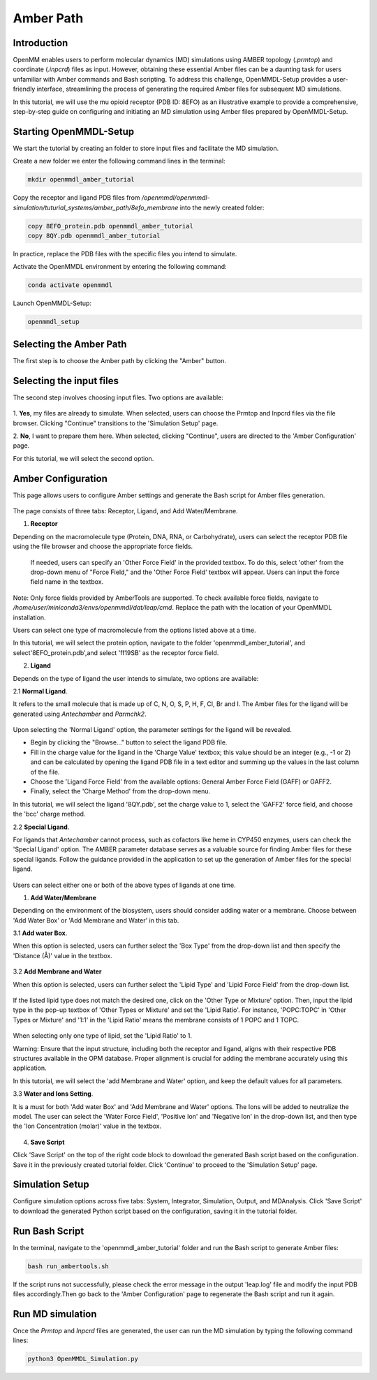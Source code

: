 **Amber Path**
==============

Introduction
------------------

OpenMM enables users to perform molecular dynamics (MD) simulations using AMBER topology (`.prmtop`) and coordinate (`.inpcrd`) files as input. However, obtaining these essential Amber files can be a daunting task for users unfamiliar with Amber commands and Bash scripting. To address this challenge, OpenMMDL-Setup provides a user-friendly interface, streamlining the process of generating the required Amber files for subsequent MD simulations. 

In this tutorial, we will use the mu opioid receptor (PDB ID: 8EFO) as an illustrative example to provide a comprehensive, step-by-step guide on configuring and initiating an MD simulation using Amber files prepared by OpenMMDL-Setup.

Starting OpenMMDL-Setup
------------------------------
We start the tutorial by creating an folder to store input files and facilitate the MD simulation.

Create a new folder we enter the following command lines in the terminal:

.. code-block:: text
    
    mkdir openmmdl_amber_tutorial

Copy the receptor and ligand PDB files from `/openmmdl/openmmdl-simulation/tuturial_systems/amber_path/8efo_membrane` into the newly created folder:

.. code-block:: text
    
    copy 8EFO_protein.pdb openmmdl_amber_tutorial
    copy 8QY.pdb openmmdl_amber_tutorial
    
In practice, replace the PDB files with the specific files you intend to simulate.

Activate the OpenMMDL environment by entering the following command:

.. code-block:: text

    conda activate openmmdl

Launch OpenMMDL-Setup:

.. code-block:: text

    openmmdl_setup

Selecting the Amber Path
------------------------------
The first step is to choose the Amber path by clicking the "Amber" button.

.. figure:: /_static/images/tutorials/Amber_Path/amberPath.png
   :figwidth: 700px
   :align: center

Selecting the input files
------------------------------
The second step involves choosing input files. Two options are available:

.. figure:: /_static/images/tutorials/Amber_Path/selectAmberFiles.png
   :figwidth: 700px
   :align: center

1. **Yes**, my files are already to simulate.
When selected, users can choose the Prmtop and Inpcrd files via the file browser. Clicking "Continue" transitions to the 'Simulation Setup' page.

2. **No**, I want to prepare them here.
When selected, clicking "Continue", users are directed to the 'Amber Configuration' page.

For this tutorial, we will select the second option.

Amber Configuration
------------------------------
This page allows users to configure Amber settings and generate the Bash script for Amber files generation.

.. figure:: /_static/images/tutorials/Amber_Path/AmberOption.png
   :figwidth: 700px
   :align: center

The page consists of three tabs: Receptor, Ligand, and Add Water/Membrane.

1. **Receptor**

Depending on the macromolecule type (Protein, DNA, RNA, or Carbohydrate), users can select the receptor PDB file using the file browser and choose the appropriate force fields.

.. figure:: /_static/images/tutorials/Amber_Path/receptor.png
   :figwidth: 700px
   :align: center

 If needed, users can specify an 'Other Force Field' in the provided textbox. To do this, select 'other' from the drop-down menu of "Force Field," and the 'Other Force Field' textbox will appear. Users can input the force field name in the textbox.


.. figure:: /_static/images/tutorials/Amber_Path/receptor_otherFF.png
   :figwidth: 700px
   :align: center

Note: Only force fields provided by AmberTools are supported. To check available force fields, navigate to `/home/user/miniconda3/envs/openmmdl/dat/leap/cmd`. Replace the path with the location of your OpenMMDL installation. 

Users can select one type of macromolecule from the options listed above at a time. 

In this tutorial, we will select the protein option, navigate to the folder 'openmmdl_amber_tutorial', and select'8EFO_protein.pdb',and select 'ff19SB' as the receptor force field. 

2. **Ligand**
   
Depends on the type of ligand the user intends to simulate, two options are available:

2.1 **Normal Ligand**. 

It refers to the small molecule that is made up of C, N, O, S, P, H, F, Cl, Br and I. The Amber files for the ligand will be generated using `Antechamber` and `Parmchk2`.

.. figure:: /_static/images/tutorials/Amber_Path/normalLigand.png
   :figwidth: 700px
   :align: center

Upon selecting the 'Normal Ligand' option, the parameter settings for the ligand will be revealed. 

- Begin by clicking the "Browse..." button to select the ligand PDB file. 
  
- Fill in the charge value for the ligand in the 'Charge Value' textbox; this value should be an integer (e.g., -1 or 2) and can be calculated by opening the ligand PDB file in a text editor and summing up the values in the last column of the file. 
  
- Choose the 'Ligand Force Field' from the available options: General Amber Force Field (GAFF) or GAFF2. 
  
- Finally, select the 'Charge Method' from the drop-down menu.

In this tutorial, we will select the ligand '8QY.pdb', set the charge value to 1, select the 'GAFF2' force field, and choose the 'bcc' charge method.

2.2 **Special Ligand**. 

For ligands that `Antechamber` cannot process, such as cofactors like heme in CYP450 enzymes, users can check the 'Special Ligand' option. The AMBER parameter database serves as a valuable source for finding Amber files for these special ligands. Follow the guidance provided in the application to set up the generation of Amber files for the special ligand.

.. figure:: /_static/images/tutorials/Amber_Path/specialLigand.png
   :figwidth: 700px
   :align: center

Users can select either one or both of the above types of ligands at one time.

1. **Add Water/Membrane**
   
Depending on the environment of the biosystem, users should consider adding water or a membrane. Choose between 'Add Water Box' or 'Add Membrane and Water' in this tab. 

3.1 **Add water Box**.

When this option is selected, users can further select the 'Box Type' from the drop-down list and then specify the 'Distance (Å)' value in the textbox.


.. figure:: /_static/images/tutorials/Amber_Path/addWater.png
   :figwidth: 700px
   :align: center

3.2 **Add Membrane and Water** 

When this option is selected, users can further select the 'Lipid Type' and 'Lipid Force Field' from the drop-down list. 

.. figure:: /_static/images/tutorials/Amber_Path/addMembrane.png
   :figwidth: 700px
   :align: center

If the listed lipid type does not match the desired one, click on the 'Other Type or Mixture' option. Then, input the lipid type in the pop-up textbox of 'Other Types or Mixture' and set the 'Lipid Ratio'. For instance, 'POPC:TOPC' in 'Other Types or Mixture' and '1:1' in the 'Lipid Ratio' means the membrane consists of 1 POPC and 1 TOPC. 

.. figure:: /_static/images/tutorials/Amber_Path/addMembrane_other.png
   :figwidth: 700px
   :align: center

When selecting only one type of lipid, set the 'Lipid Ratio' to 1. 

Warning: Ensure that the input structure, including both the receptor and ligand, aligns with their respective PDB structures available in the OPM database. Proper alignment is crucial for adding the membrane accurately using this application.

In this tutorial, we will select the 'add Membrane and Water' option, and keep the default values for all parameters.

3.3 **Water and Ions Setting**.

It is a must for both 'Add water Box' and 'Add Membrane and Water' options. The Ions will be added to neutralize the model. The user can select the 'Water Force Field', 'Positive Ion' and 'Negative Ion' in the drop-down list, and then type the 'Ion Concentration (molar)' value in the textbox.

.. figure:: /_static/images/tutorials/Amber_Path/water_ion_setting.png
   :figwidth: 700px
   :align: center

4. **Save Script**
   
Click 'Save Script' on the top of the right code block to download the generated Bash script based on the configuration. Save it in the previously created tutorial folder. Click 'Continue' to proceed to the 'Simulation Setup' page.

Simulation Setup
------------------------------
Configure simulation options across five tabs: System, Integrator, Simulation, Output, and MDAnalysis. Click 'Save Script' to download the generated Python script based on the configuration, saving it in the tutorial folder.

Run Bash Script
------------------------------
In the terminal, navigate to the 'openmmdl_amber_tutorial' folder and run the Bash script to generate Amber files:

.. code-block:: text

    bash run_ambertools.sh

If the script runs not successfully, please check the error message in the output 'leap.log' file and modify the input PDB files accordingly.Then go back to the 'Amber Configuration' page to regenerate the Bash script and run it again.

Run MD simulation
------------------------------
Once the `Prmtop` and `Inpcrd` files are generated, the user can run the MD simulation by typing the following command lines:

.. code-block:: text

    python3 OpenMMDL_Simulation.py
